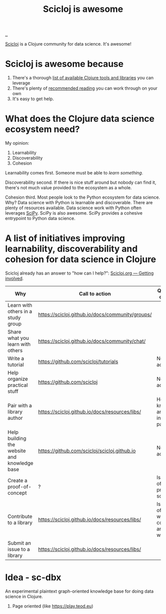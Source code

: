:PROPERTIES:
:ID: 58bbb42c-7e23-4fb3-8b7b-b46dab780550
:END:
#+TITLE: Scicloj is awesome

[[file:..][..]]

[[https://scicloj.github.io/][Scicloj]]
is a Clojure community for data science.
It's awesome!

* Scicloj is awesome because
1. There's a thorough [[https://scicloj.github.io/docs/resources/libs/][list of available Clojure tools and libraries]] you can leverage
2. There's plenty of [[https://scicloj.github.io/docs/resources/reading/][recommended reading]] you can work through on your own
3. It's easy to get help.

* What does the Clojure data science ecosystem need?
My opinion:

1. Learnability
2. Discoverability
3. Cohesion

Learnability comes first.
Someone must be able to /learn something/.

Discoverability second.
If there is nice stuff around but nobody can find it, there's not much value provided to the ecosystem as a whole.

Cohesion third.
Most people look to the Python ecosystem for data science.
Why?
Data science with Python is learnable and discoverable.
There are plenty of resources available.
Data science work with Python often leverages [[https://scipy.org/][SciPy]].
SciPy is also awesome.
SciPy provides a cohesive entrypoint to Python data science.
* A list of initiatives improving learnability, discoverability and cohesion for data science in Clojure
Scicloj already has an answer to "how can I help?":
[[https://scicloj.github.io/docs/community/getting_involved/][Scicloj.org --- Getting involved]].

| Why                                          | Call to action                                   | Questions & comments                                          |
|----------------------------------------------+--------------------------------------------------+---------------------------------------------------------------|
| Learn with others in a study group           | https://scicloj.github.io/docs/community/groups/ |                                                               |
| Share what you learn with others             | https://scicloj.github.io/docs/community/chat/   |                                                               |
| Write a tutorial                             | https://github.com/scicloj/tutorials             | No call to action link.                                       |
| Help organize practical stuff                | https://github.com/scicloj                       | No call to action link.                                       |
| Pair with a library author                   | https://scicloj.github.io/docs/resources/libs/   | How do I know who are interested in pairing?                  |
| Help building the website and knowledge base | https://github.com/scicloj/scicloj.github.io     | No call to action link.                                       |
| Create a proof-of-concept                    | ?                                                | Is there a list of open problems somewhere?                   |
| Contribute to a library                      | https://scicloj.github.io/docs/resources/libs/   | Is there a list of libraries where contributions are welcome? |
| Submit an issue to a library                 | https://scicloj.github.io/docs/resources/libs/   |                                                               |

* Idea - sc-dbx
An experimental plaintext graph-oriented knowledge base for doing data science in Clojure.

1. Page oriented (like https://play.teod.eu)
